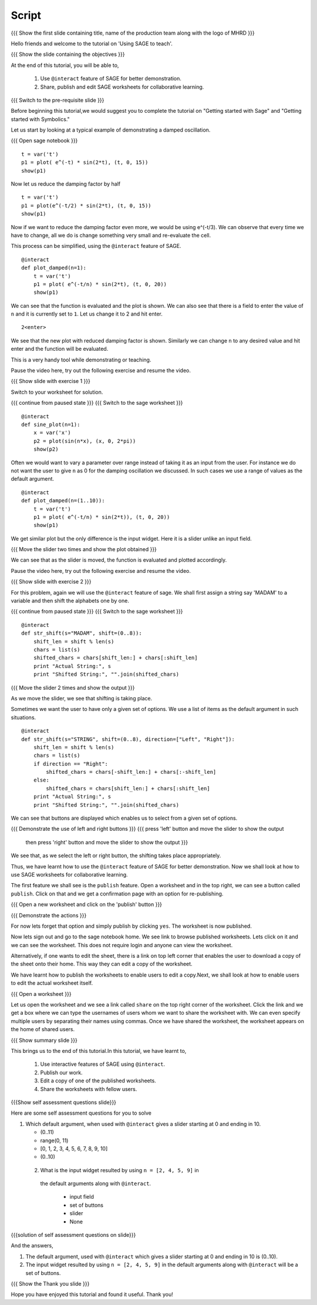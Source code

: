 .. Objectives
.. ----------

.. By the end of this tutorial you will be able to

..  * use ``@interact`` feature of SAGE
..  * learn to share, publish and edit SAGE worksheets

.. Prerequisites
.. -------------

..   1. Getting started with Sage
     #. Getting started with Symbolics
     
.. Author              : Nishanth Amuluru
   Internal Reviewer   : 
   External Reviewer   :
   Language Reviewer   : Bhanukiran
   Checklist OK?       : <put date stamp here, not OK> [2010-10-05]

Script
------

.. L1

{{{ Show the  first slide containing title, name of the production
team along with the logo of MHRD }}}

.. R1

Hello friends and welcome to the tutorial on 'Using SAGE to teach'.

.. L2

{{{ Show the slide containing the objectives }}}

.. R2

At the end of this tutorial, you will be able to,

 1. Use ``@interact`` feature of SAGE for better demonstration.
 #. Share, publish and edit SAGE worksheets for collaborative learning.

.. L3

{{{ Switch to the pre-requisite slide }}}

.. R3

Before beginning this tutorial,we would suggest you to complete the 
tutorial on "Getting started with Sage" and 
"Getting started with Symbolics."

.. R4

Let us start by looking at a typical example of demonstrating a 
damped oscillation.

.. L4

{{{ Open sage notebook }}}
::

    t = var('t')
    p1 = plot( e^(-t) * sin(2*t), (t, 0, 15))
    show(p1)

.. R5

Now let us reduce the damping factor by half

.. L5
::

    t = var('t')
    p1 = plot(e^(-t/2) * sin(2*t), (t, 0, 15))
    show(p1)

.. R6

Now if we want to reduce the damping factor even more, we would be using
e^(-t/3). We can observe that every time we have to change, all we do is 
change something very small and re-evaluate the cell.

This process can be simplified, using the ``@interact`` feature of SAGE.

.. L6
::

    @interact
    def plot_damped(n=1):
        t = var('t')
        p1 = plot( e^(-t/n) * sin(2*t), (t, 0, 20))
        show(p1)

.. R7

We can see that the function is evaluated and the plot is shown. 
We can also see that there is a field to enter the value of ``n`` and 
it is currently set to ``1``. Let us change it to 2 and hit enter.

.. L7
::

    2<enter>

.. R8

We see that the new plot with reduced damping factor is shown. 
Similarly we can change ``n`` to any desired value and hit enter and the 
function will be evaluated. 

This is a very handy tool while demonstrating or teaching.

Pause the video here, try out the following exercise and resume the video.

.. L8

.. L9

{{{ Show slide with exercise 1 }}}

.. R9

 Plot the sine curve and vary its frequency using the ``@interact`` 
 feature.

.. R10

Switch to your worksheet for solution.

.. L10

{{{ continue from paused state }}}
{{{ Switch to the sage worksheet }}}
::

    @interact
    def sine_plot(n=1):
        x = var('x')
        p2 = plot(sin(n*x), (x, 0, 2*pi))
        show(p2)

.. R11

Often we would want to vary a parameter over range instead of taking it 
as an input from the user. For instance we do not want the user to 
give ``n`` as 0 for the damping oscillation we discussed. In such cases 
we use a range of values as the default argument.

.. L11
::

    @interact
    def plot_damped(n=(1..10)):
        t = var('t')
        p1 = plot( e^(-t/n) * sin(2*t)), (t, 0, 20))
        show(p1)

.. R12

We get similar plot but the only difference is the input widget. 
Here it is a slider unlike an input field. 

.. L12

.. L13

{{{ Move the slider two times and show the plot obtained }}}

.. R13

We can see that as the slider is moved, the
function is evaluated and plotted accordingly.

Pause the video here, try out the following exercise and resume the video.

.. L14

{{{ Show slide with exercise 2 }}}

.. R14

 Take a string as input from user and circular shift it to the left and
 vary the shift length using a slider.

.. R15

For this problem, again we will use the ``@interact`` feature of sage.
We shall first assign a string say 'MADAM' to a variable and then shift 
the alphabets one by one.

.. L15

{{{ continue from paused state }}}
{{{ Switch to the sage worksheet }}}
::

    @interact
    def str_shift(s="MADAM", shift=(0..8)):
        shift_len = shift % len(s)
        chars = list(s)
        shifted_chars = chars[shift_len:] + chars[:shift_len]
        print "Actual String:", s
        print "Shifted String:", "".join(shifted_chars)

.. L16

{{{ Move the slider 2 times and show the output }}}

.. R16

As we move the slider, we see that shifting is taking place.

.. R17

Sometimes we want the user to have only a given set of options. 
We use a list of items as the default argument in such situations.

.. L17
::

    @interact
    def str_shift(s="STRING", shift=(0..8), direction=["Left", "Right"]):
        shift_len = shift % len(s)
        chars = list(s)
        if direction == "Right":
            shifted_chars = chars[-shift_len:] + chars[:-shift_len]
        else:
            shifted_chars = chars[shift_len:] + chars[:shift_len]
        print "Actual String:", s
        print "Shifted String:", "".join(shifted_chars)

.. R18

We can see that buttons are displayed which enables us to select from a 
given set of options.

.. L18

.. L19

{{{ Demonstrate the use of left and right buttons }}}
{{{ press 'left' button and move the slider to show the output
    then press 'right' button and move the slider to show the output }}}

.. R19

We see that, as we select the left or right button, the shifting takes 
place appropriately. 

Thus, we have learnt how to use the ``@interact`` feature of SAGE for better
demonstration. Now we shall look at how to use SAGE worksheets for 
collaborative learning.

.. R20

The first feature we shall see is the ``publish`` feature. Open a worksheet 
and in the top right, we can see a button called ``publish``. 
Click on that and we get a confirmation page with an option for 
re-publishing.

.. L20

{{{ Open a new worksheet and click on the 'publish' button }}}

.. L21

{{{ Demonstrate the actions }}}

.. R21

For now lets forget that option and simply publish by clicking ``yes``. 
The worksheet is now published. 

Now lets sign out and go to the sage notebook home. We see link to browse
published worksheets. Lets click on it and we can see the worksheet. 
This does not require login and anyone can view the worksheet.

Alternatively, if one wants to edit the sheet, there is a link on top 
left corner that enables the user to download a copy of the sheet onto 
their home. This way they can edit a copy of the worksheet.

We have learnt how to publish the worksheets to enable users to edit a 
copy.Next, we shall look at how to enable users to edit the actual 
worksheet itself.

.. L22

{{{ Open a worksheet }}}

.. R22

Let us open the worksheet and we see a link called ``share`` on the 
top right corner of the worksheet. Click the link and we get a box 
where we can type the usernames of users whom we want to share the 
worksheet with. We can even specify multiple users by separating their 
names using commas. Once we have shared the worksheet, the worksheet 
appears on the home of shared users.

.. L23

{{{ Show summary slide }}}

.. R23

This brings us to the end of this tutorial.In this tutorial,
we have learnt to,

 1. Use interactive features of SAGE using ``@interact``.
 #. Publish our work.
 #. Edit a copy of one of the published worksheets.
 #. Share the worksheets with fellow users.

.. L24

{{{Show self assessment questions slide}}}

.. R24

Here are some self assessment questions for you to solve

1. Which default argument, when used with ``@interact`` gives a slider 
   starting at 0 and ending in 10.

   - (0..11)
   - range(0, 11)
   - [0, 1, 2, 3, 4, 5, 6, 7, 8, 9, 10]
   - (0..10)

 2. What is the input widget resulted by using ``n = [2, 4, 5, 9]`` in 
   the default arguments along with ``@interact``.

    - input field
    - set of buttons
    - slider
    - None

.. L25

{{{solution of self assessment questions on slide}}}

.. R25

And the answers,

1. The default argument, used with ``@interact`` which gives a slider 
   starting at 0 and ending in 10 is (0..10).

2. The input widget resulted by using ``n = [2, 4, 5, 9]`` in the
   default arguments along with ``@interact`` will be a set of buttons.

.. L26

{{{ Show the Thank you slide }}}

.. R26

Hope you have enjoyed this tutorial and found it useful.
Thank you!

